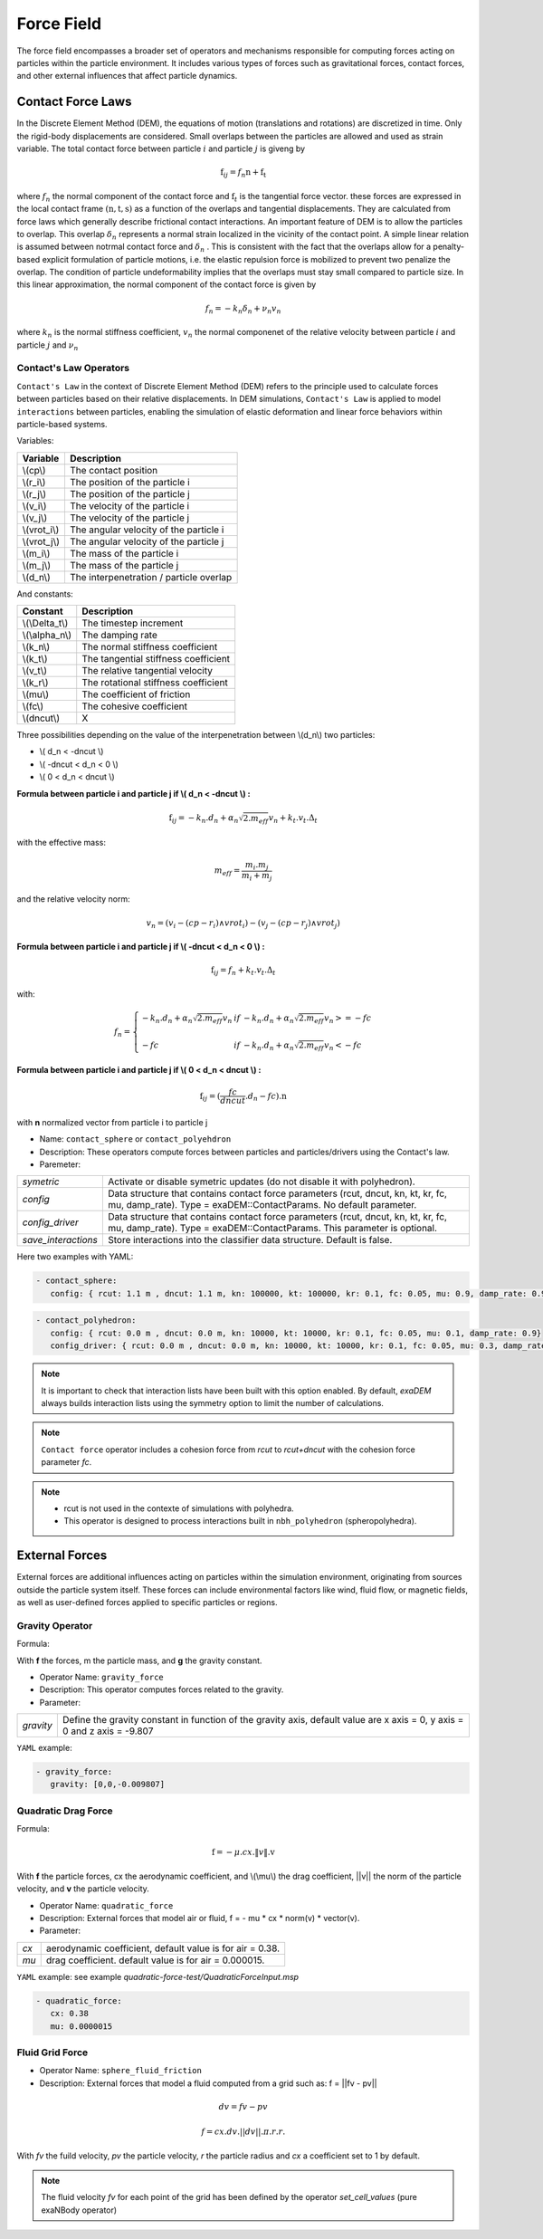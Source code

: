 Force Field
===========

The force field encompasses a broader set of operators and mechanisms responsible for computing forces acting on particles within the particle environment. It includes various types of forces such as gravitational forces, contact forces, and other external influences that affect particle dynamics.

Contact Force Laws
--------------

In the Discrete Element Method (DEM), the equations of motion (translations and rotations) are discretized in time. Only the rigid-body displacements are considered. Small overlaps between the particles are allowed and used as strain variable. The total contact force between particle :math:`i` and particle :math:`j` is giveng by 

.. math::
 \textbf{f}_{ij} = f_n \textbf{n}  +  \textbf{f_t}

where :math:`f_n` the normal component of the contact force and :math:`\textbf{f}_t` is the tangential force vector. these forces are expressed in the local contact frame :math:`(\textbf{n},\textbf{t},\textbf{s})` as a function of the overlaps and tangential displacements. They are calculated from force laws which generally describe frictional contact interactions. An important feature of DEM is to allow the particles to overlap. This overlap :math:`\delta_n` represents a normal strain localized in the vicinity of the contact point. A simple linear relation is assumed between notrmal contact force and :math:`\delta_n` . This is consistent with the fact that the overlaps allow for a penalty-based explicit formulation of particle motions, i.e. the elastic repulsion force is mobilized to prevent two penalize the overlap. The condition of particle undeformability implies that the overlaps must stay small compared to particle size. In this linear approximation, the normal component of the contact force is given by 

.. math::

  f_n =  - k_n \delta_n + \nu_n v_n

where :math:`k_n` is the normal stiffness coefficient, :math:`v_n` the normal componenet of the relative velocity between particle :math:`i` and particle :math:`j` and :math:`\nu_n`      
 

Contact's Law Operators
^^^^^^^^^^^^^^^^^^^^^^^

``Contact's Law`` in the context of Discrete Element Method (DEM) refers to the principle used to calculate forces between particles based on their relative displacements. In DEM simulations, ``Contact's Law`` is applied to model ``interactions`` between particles, enabling the simulation of elastic deformation and linear force behaviors within particle-based systems.


Variables:


+--------------+-----------------------------------------+
| Variable     | Description                             |
+==============+=========================================+
| \\(cp\\)     | The contact position                    |
+--------------+-----------------------------------------+
| \\(r_i\\)    | The position of the particle i          |
+--------------+-----------------------------------------+
| \\(r_j\\)    | The position of the particle j          |
+--------------+-----------------------------------------+
| \\(v_i\\)    | The velocity of the particle i          |
+--------------+-----------------------------------------+
| \\(v_j\\)    | The velocity of the particle j          |
+--------------+-----------------------------------------+
| \\(vrot_i\\) | The angular velocity of the particle i  |
+--------------+-----------------------------------------+
| \\(vrot_j\\) | The angular velocity of the particle j  |
+--------------+-----------------------------------------+
| \\(m_i\\)    | The mass of the particle i              |
+--------------+-----------------------------------------+
| \\(m_j\\)    | The mass of the particle j              |
+--------------+-----------------------------------------+
| \\(d_n\\)    | The interpenetration / particle overlap |
+--------------+-----------------------------------------+

And constants:

+-----------------+--------------------------------------+
| Constant        | Description                          |
+=================+======================================+
| \\(\\Delta_t\\) | The timestep increment               |
+-----------------+--------------------------------------+
| \\(\\alpha_n\\) | The damping rate                     |
+-----------------+--------------------------------------+
| \\(k_n\\)       | The normal stiffness coefficient     |
+-----------------+--------------------------------------+
| \\(k_t\\)       | The tangential stiffness coefficient |
+-----------------+--------------------------------------+
| \\(v_t\\)       | The relative tangential velocity     |
+-----------------+--------------------------------------+
| \\(k_r\\)       | The rotational stiffness coefficient |
+-----------------+--------------------------------------+
| \\(\mu\\)       | The coefficient of friction          |
+-----------------+--------------------------------------+
| \\(fc\\)        | The cohesive coefficient             |
+-----------------+--------------------------------------+
| \\(dncut\\)     | X                                    |
+-----------------+--------------------------------------+


Three possibilities depending on the value of the interpenetration between \\(d_n\\) two particles:

*  \\( d_n < -dncut \\)
*  \\( -dncut < d_n < 0 \\)
*  \\( 0 < d_n < dncut \\)

**Formula between particle i and particle j if \\( d_n < -dncut \\) :**


.. math::

  \textbf{f}_{ij} =  -k_n . d_n + \alpha_n \sqrt{2.m_{eff}} v_n + k_t . v_t . \Delta_t

with the effective mass:

.. math::

  m_{eff} = \frac{m_i.m_j}{m_i+m_j}

and the relative velocity norm:

.. math::

  v_n = (v_i - (cp - r_i) \wedge vrot_i) - (v_j - (cp - r_j) \wedge vrot_j) 

**Formula between particle i and particle j if \\( -dncut < d_n < 0 \\) :**

.. math::

  \textbf{f}_{ij} = f_n + k_t . v_t . \Delta_t

with:

.. math::

   f_n =\left \{
   \begin{array}{lcl}
   -k_n . d_n + \alpha_n \sqrt{2.m_{eff}} v_n  &  if  & -k_n . d_n + \alpha_n \sqrt{2.m_{eff}} v_n >= -fc \\
   & & \\
   -fc & if  & -k_n . d_n + \alpha_n \sqrt{2.m_{eff}} v_n < -fc 
   \end{array} 
   \right.


**Formula between particle i and particle j if \\( 0 < d_n < dncut \\) :**

.. math::

  \textbf{f}_{ij} = (\frac{fc}{dncut} . d_n - fc) . \textbf{n}

with **n** normalized vector from particle i to particle j

* Name: ``contact_sphere`` or ``contact_polyehdron``
* Description: These operators compute forces between particles and particles/drivers using the Contact's law.
* Paremeter:


+---------------------+------------------------------------------------------------------------------+
| `symetric`          | Activate or disable symetric updates (do not disable it with polyhedron).    |
+---------------------+------------------------------------------------------------------------------+
| `config`            | Data structure that contains contact force parameters (rcut, dncut, kn, kt,  | 
|                     | kr, fc, mu, damp_rate). Type = exaDEM::ContactParams. No default parameter.  |
+---------------------+------------------------------------------------------------------------------+
| `config_driver`     | Data structure that contains contact force parameters (rcut, dncut, kn, kt,  |
|                     | kr, fc, mu, damp_rate). Type = exaDEM::ContactParams.                        |
|                     | This parameter is optional.                                                  |
+---------------------+------------------------------------------------------------------------------+
| `save_interactions` | Store interactions into the classifier data structure. Default is false.     |
+---------------------+------------------------------------------------------------------------------+

Here two examples with YAML:

.. code-block:: yaml

   - contact_sphere:
      config: { rcut: 1.1 m , dncut: 1.1 m, kn: 100000, kt: 100000, kr: 0.1, fc: 0.05, mu: 0.9, damp_rate: 0.9}

.. code-block:: yaml

   - contact_polyhedron:
      config: { rcut: 0.0 m , dncut: 0.0 m, kn: 10000, kt: 10000, kr: 0.1, fc: 0.05, mu: 0.1, damp_rate: 0.9}
      config_driver: { rcut: 0.0 m , dncut: 0.0 m, kn: 10000, kt: 10000, kr: 0.1, fc: 0.05, mu: 0.3, damp_rate: 0.9}

.. note::

  It is important to check that interaction lists have been built with this option enabled. By default, `exaDEM` always builds interaction lists using the symmetry option to limit the number of calculations.

.. note::

  ``Contact force`` operator includes a cohesion force from `rcut` to `rcut+dncut` with the cohesion force parameter `fc`.

.. note::

  - rcut is not used in the contexte of simulations with polyhedra.
  - This operator is designed to process interactions built in ``nbh_polyhedron`` (spheropolyhedra).

External Forces
---------------

External forces are additional influences acting on particles within the simulation environment, originating from sources outside the particle system itself. These forces can include environmental factors like wind, fluid flow, or magnetic fields, as well as user-defined forces applied to specific particles or regions.

Gravity Operator
^^^^^^^^^^^^^^^^

Formula:

.. math::
   :label: eqgravity

   \textbf{f} = m.\textbf{g}  

With **f** the forces, m the particle mass, and **g** the gravity constant.

* Operator Name: ``gravity_force``
* Description: This operator computes forces related to the gravity. 
* Parameter:

+-----------+----------------------------------------------------------------------------------------------------------------------------+
| `gravity` |  Define the gravity constant in function of the gravity axis, default value are x axis = 0, y axis = 0 and z axis = -9.807 |
+-----------+----------------------------------------------------------------------------------------------------------------------------+

``YAML`` example:

.. code-block:: yaml

   - gravity_force:
      gravity: [0,0,-0.009807]


Quadratic Drag Force
^^^^^^^^^^^^^^^^^^^^

Formula:

.. math::

   \textbf{f} = -\mu.cx.\|v\|.\textbf{v}  

With **f** the particle forces, cx the aerodynamic coefficient, and \\(\\mu\\) the drag coefficient, \||v\|| the norm of the particle velocity, and **v** the particle velocity.

* Operator Name: ``quadratic_force``
* Description: External forces that model air or fluid, f = - mu * cx * norm(v) * vector(v).
* Parameter:

+------+------------------------------------------------------------+
| `cx` |  aerodynamic coefficient, default value is for air = 0.38. |
+------+------------------------------------------------------------+
| `mu` | drag coefficient. default value is for air = 0.000015.     |
+------+------------------------------------------------------------+


``YAML`` example:  see example `quadratic-force-test/QuadraticForceInput.msp`

.. code-block:: yaml

   - quadratic_force:
      cx: 0.38
      mu: 0.0000015

Fluid Grid Force
^^^^^^^^^^^^^^^^

* Operator Name: ``sphere_fluid_friction``
* Description: External forces that model a fluid computed from a grid such as: f = ||fv - pv|| 

.. math::

	dv = fv - pv 

.. math::

  f = cx . dv . ||dv|| . \pi . r . r.

With `fv` the fuild velocity, `pv` the particle velocity, `r` the particle radius and `cx` a coefficient set to 1 by default.

.. note::

  The fluid velocity `fv` for each point of the grid has been defined by the operator `set_cell_values` (pure exaNBody operator)

